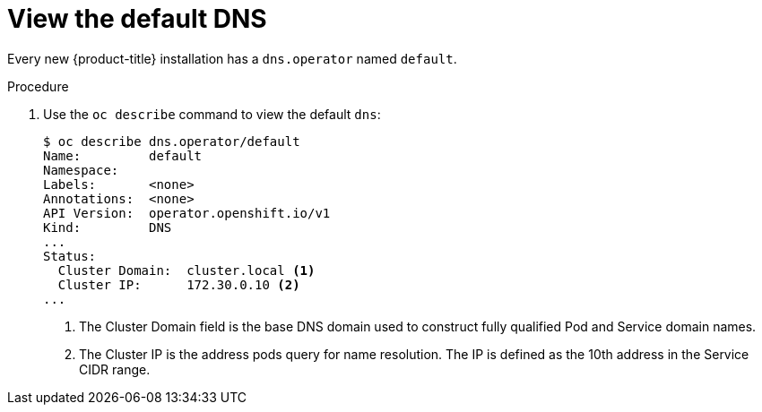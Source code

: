 // Module included in the following assemblies:
//
// * dns/dns-operator.adoc

[id="nw-dns-view_{context}"]
= View the default DNS

Every new {product-title} installation has a `dns.operator` named `default`.

.Procedure

. Use the `oc describe` command to view the default `dns`:
+
----
$ oc describe dns.operator/default
Name:         default
Namespace:
Labels:       <none>
Annotations:  <none>
API Version:  operator.openshift.io/v1
Kind:         DNS
...
Status:
  Cluster Domain:  cluster.local <1>
  Cluster IP:      172.30.0.10 <2>
...
----
<1> The Cluster Domain field is the base DNS domain used to construct fully
qualified Pod and Service domain names.
<2> The Cluster IP is the address pods query for name resolution. The IP is
defined as the 10th address in the Service CIDR range.

ifdef::openshift-enterprise,openshift-webscale,openshift-origin[]
. To find the Service CIDR of your cluster,
use the `oc get` command:
+
----
$ oc get networks.config/cluster -o jsonpath='{$.status.serviceNetwork}'
[172.30.0.0/16]
----
endif::[]
